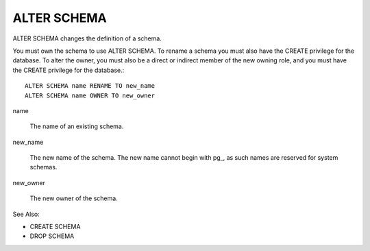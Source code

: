 ALTER SCHEMA
============

ALTER SCHEMA changes the definition of a schema.

You must own the schema to use ALTER SCHEMA. To rename a schema you must also have the CREATE privilege for the database. To alter the owner, you must also be a direct or indirect member of the new owning role, and you must have the CREATE privilege for the database.::

	ALTER SCHEMA name RENAME TO new_name
	ALTER SCHEMA name OWNER TO new_owner

name

    The name of an existing schema. 

new_name

    The new name of the schema. The new name cannot begin with pg_, as such names are reserved for system schemas. 

new_owner

    The new owner of the schema. 


See Also:

* CREATE SCHEMA
* DROP SCHEMA